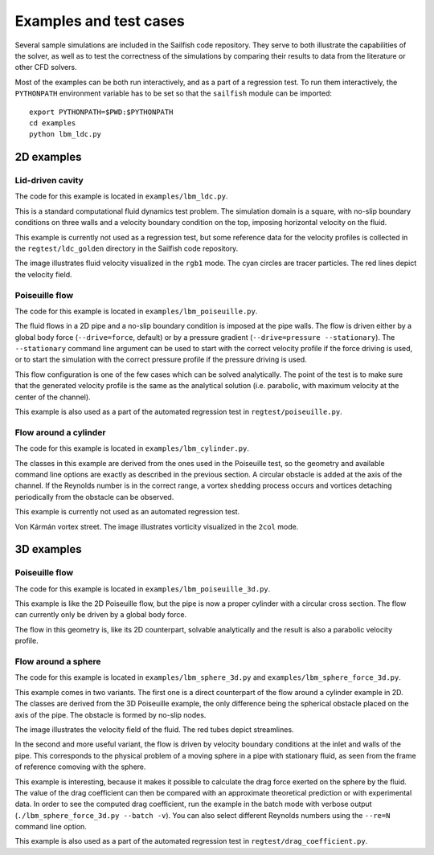 Examples and test cases
=======================

Several sample simulations are included in the Sailfish code repository.  They serve to both
illustrate the capabilities of the solver, as well as to test the correctness of the simulations
by comparing their results to data from the literature or other CFD solvers.

Most of the examples can be both run interactively, and as a part of a regression test.
To run them interactively, the ``PYTHONPATH`` environment variable has to be set so that
the ``sailfish`` module can be imported::

    export PYTHONPATH=$PWD:$PYTHONPATH
    cd examples
    python lbm_ldc.py

2D examples
-----------

Lid-driven cavity
^^^^^^^^^^^^^^^^^
The code for this example is located in ``examples/lbm_ldc.py``.

This is a standard computational fluid dynamics test problem.  The simulation domain is a
square, with no-slip boundary conditions on three walls and a velocity boundary condition
on the top, imposing horizontal velocity on the fluid.

This example is currently not used as a regression test, but some reference data for the
velocity profiles is collected in the ``regtest/ldc_golden`` directory in the Sailfish
code repository.

.. image:: img/ldc2d.png

The image illustrates fluid velocity visualized in the ``rgb1`` mode.  The cyan circles are
tracer particles.  The red lines depict the velocity field.

Poiseuille flow
^^^^^^^^^^^^^^^
The code for this example is located in ``examples/lbm_poiseuille.py``.

The fluid flows in a 2D pipe and a no-slip boundary condition is imposed at the pipe walls.  The flow
is driven either by a global body force (``--drive=force``, default) or by a pressure gradient
(``--drive=pressure --stationary``).  The ``--stationary`` command line argument can be used to
start with the correct velocity profile if the force driving is used, or to start the
simulation with the correct pressure profile if the pressure driving is used.

This flow configuration is one of the few cases which can be solved analytically.  The point
of the test is to make sure that the generated velocity profile is the same as the analytical
solution (i.e. parabolic, with maximum velocity at the center of the channel).

This example is also used as a part of the automated regression test in ``regtest/poiseuille.py``.

Flow around a cylinder
^^^^^^^^^^^^^^^^^^^^^^
The code for this example is located in ``examples/lbm_cylinder.py``.

The classes in this example are derived from the ones used in the Poiseuille test, so the
geometry and available command line options are exactly as described in the previous
section.  A circular obstacle is added at the axis of the channel.  If the Reynolds number
is in the correct range, a vortex shedding process occurs and vortices detaching periodically
from the obstacle can be observed.

This example is currently not used as an automated regression test.

.. image:: img/cylinder2d_vorticity.png

Von Kármán vortex street.  The image illustrates vorticity visualized in the ``2col`` mode.

3D examples
-----------

Poiseuille flow
^^^^^^^^^^^^^^^
The code for this example is located in ``examples/lbm_poiseuille_3d.py``.

This example is like the 2D Poiseuille flow, but the pipe is now a proper cylinder with a
circular cross section.  The flow can currently only be driven by a global body force.

The flow in this geometry is, like its 2D counterpart, solvable analytically and the result
is also a parabolic velocity profile.

Flow around a sphere
^^^^^^^^^^^^^^^^^^^^
The code for this example is located in ``examples/lbm_sphere_3d.py`` and ``examples/lbm_sphere_force_3d.py``.

This example comes in two variants.  The first one is a direct counterpart of the flow around
a cylinder example in 2D.  The classes are derived from the 3D Poiseuille example, the
only difference being the spherical obstacle placed on the axis of the pipe.  The obstacle
is formed by no-slip nodes.

.. image:: img/sphere3d.png

The image illustrates the velocity field of the fluid.  The red tubes depict streamlines.

In the second and more useful variant, the flow is driven by velocity boundary conditions
at the inlet and walls of the pipe.  This corresponds to the physical problem of a moving
sphere in a pipe with stationary fluid, as seen from the frame of reference comoving with
the sphere.

This example is interesting, because it makes it possible to calculate the drag force
exerted on the sphere by the fluid.  The value of the drag coefficient can then be compared
with an approximate theoretical prediction or with experimental data.  In order to see the
computed drag coefficient, run the example in the batch mode with verbose output (``./lbm_sphere_force_3d.py --batch -v``).
You can also select different Reynolds numbers using the ``--re=N`` command line option.

This example is also used as a part of the automated regression test in ``regtest/drag_coefficient.py``.
